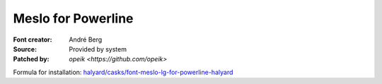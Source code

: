 Meslo for Powerline
===================

:Font creator: André Berg
:Source: Provided by system
:Patched by: `opeik <https://github.com/opeik>`

Formula for installation: `halyard/casks/font-meslo-lg-for-powerline-halyard <https://github.com/halyard/homebrew-casks/blob/master/Casks/font-meslo-lg-for-powerline-halyard.rb>`_
